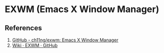 * EXWM (Emacs X Window Manager)




** References

1. [[https://github.com/ch11ng/exwm][GitHub - ch11ng/exwm: Emacs X Window Manager]]
2. [[https://github.com/ch11ng/exwm/wiki][Wiki · EXWM · GitHub]]
